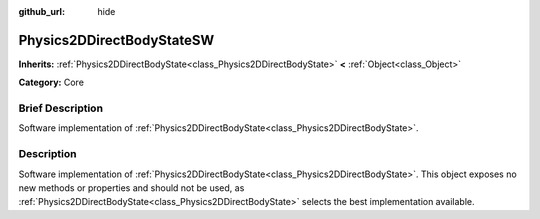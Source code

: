 :github_url: hide

.. Generated automatically by doc/tools/makerst.py in Godot's source tree.
.. DO NOT EDIT THIS FILE, but the Physics2DDirectBodyStateSW.xml source instead.
.. The source is found in doc/classes or modules/<name>/doc_classes.

.. _class_Physics2DDirectBodyStateSW:

Physics2DDirectBodyStateSW
==========================

**Inherits:** :ref:`Physics2DDirectBodyState<class_Physics2DDirectBodyState>` **<** :ref:`Object<class_Object>`

**Category:** Core

Brief Description
-----------------

Software implementation of :ref:`Physics2DDirectBodyState<class_Physics2DDirectBodyState>`.

Description
-----------

Software implementation of :ref:`Physics2DDirectBodyState<class_Physics2DDirectBodyState>`. This object exposes no new methods or properties and should not be used, as :ref:`Physics2DDirectBodyState<class_Physics2DDirectBodyState>` selects the best implementation available.

